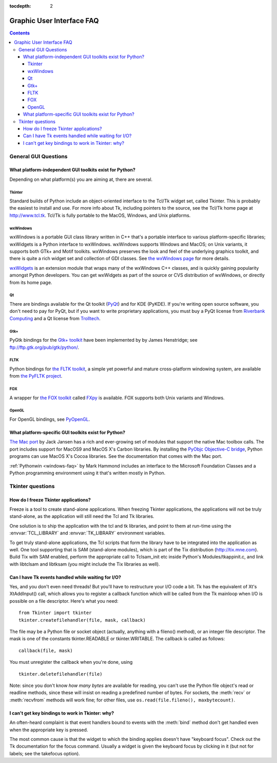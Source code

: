 :tocdepth: 2

==========================
Graphic User Interface FAQ
==========================

.. contents::

General GUI Questions
=====================

What platform-independent GUI toolkits exist for Python?
--------------------------------------------------------

Depending on what platform(s) you are aiming at, there are several.

.. XXX check links

Tkinter
'''''''

Standard builds of Python include an object-oriented interface to the Tcl/Tk
widget set, called Tkinter.  This is probably the easiest to install and use.
For more info about Tk, including pointers to the source, see the Tcl/Tk home
page at http://www.tcl.tk.  Tcl/Tk is fully portable to the MacOS, Windows, and
Unix platforms.

wxWindows
'''''''''

wxWindows is a portable GUI class library written in C++ that's a portable
interface to various platform-specific libraries; wxWidgets is a Python
interface to wxWindows.  wxWindows supports Windows and MacOS; on Unix variants,
it supports both GTk+ and Motif toolkits.  wxWindows preserves the look and feel
of the underlying graphics toolkit, and there is quite a rich widget set and
collection of GDI classes.  See `the wxWindows page <http://www.wxwindows.org>`_
for more details.

`wxWidgets <http://wxwidgets.org>`_ is an extension module that wraps many of
the wxWindows C++ classes, and is quickly gaining popularity amongst Python
developers.  You can get wxWidgets as part of the source or CVS distribution of
wxWindows, or directly from its home page.

Qt
'''

There are bindings available for the Qt toolkit (`PyQt
<http://www.riverbankcomputing.co.uk/pyqt/>`_) and for KDE (PyKDE).  If you're
writing open source software, you don't need to pay for PyQt, but if you want to
write proprietary applications, you must buy a PyQt license from `Riverbank
Computing <http://www.riverbankcomputing.co.uk>`_ and a Qt license from
`Trolltech <http://www.trolltech.com>`_.

Gtk+
''''

PyGtk bindings for the `Gtk+ toolkit <http://www.gtk.org>`_ have been
implemented by by James Henstridge; see ftp://ftp.gtk.org/pub/gtk/python/.

FLTK
''''

Python bindings for `the FLTK toolkit <http://www.fltk.org>`_, a simple yet
powerful and mature cross-platform windowing system, are available from `the
PyFLTK project <http://pyfltk.sourceforge.net>`_.


FOX
'''

A wrapper for `the FOX toolkit <http://www.fox-toolkit.org/>`_ called `FXpy
<http://fxpy.sourceforge.net/>`_ is available.  FOX supports both Unix variants
and Windows.


OpenGL
''''''

For OpenGL bindings, see `PyOpenGL <http://pyopengl.sourceforge.net>`_.


What platform-specific GUI toolkits exist for Python?
-----------------------------------------------------

`The Mac port <http://python.org/download/mac>`_ by Jack Jansen has a rich and
ever-growing set of modules that support the native Mac toolbox calls.  The port
includes support for MacOS9 and MacOS X's Carbon libraries.  By installing the
`PyObjc Objective-C bridge <http://pyobjc.sourceforge.net>`_, Python programs
can use MacOS X's Cocoa libraries. See the documentation that comes with the Mac
port.

:ref:`Pythonwin <windows-faq>` by Mark Hammond includes an interface to the
Microsoft Foundation Classes and a Python programming environment using it
that's written mostly in Python.


Tkinter questions
=================

How do I freeze Tkinter applications?
-------------------------------------

Freeze is a tool to create stand-alone applications.  When freezing Tkinter
applications, the applications will not be truly stand-alone, as the application
will still need the Tcl and Tk libraries.

One solution is to ship the application with the tcl and tk libraries, and point
to them at run-time using the :envvar:`TCL_LIBRARY` and :envvar:`TK_LIBRARY`
environment variables.

To get truly stand-alone applications, the Tcl scripts that form the library
have to be integrated into the application as well. One tool supporting that is
SAM (stand-alone modules), which is part of the Tix distribution
(http://tix.mne.com).  Build Tix with SAM enabled, perform the appropriate call
to Tclsam_init etc inside Python's Modules/tkappinit.c, and link with libtclsam
and libtksam (you might include the Tix libraries as well).


Can I have Tk events handled while waiting for I/O?
---------------------------------------------------

Yes, and you don't even need threads!  But you'll have to restructure your I/O
code a bit.  Tk has the equivalent of Xt's XtAddInput() call, which allows you
to register a callback function which will be called from the Tk mainloop when
I/O is possible on a file descriptor.  Here's what you need::

   from Tkinter import tkinter
   tkinter.createfilehandler(file, mask, callback)

The file may be a Python file or socket object (actually, anything with a
fileno() method), or an integer file descriptor.  The mask is one of the
constants tkinter.READABLE or tkinter.WRITABLE.  The callback is called as
follows::

   callback(file, mask)

You must unregister the callback when you're done, using ::

   tkinter.deletefilehandler(file)

Note: since you don't know *how many bytes* are available for reading, you can't
use the Python file object's read or readline methods, since these will insist
on reading a predefined number of bytes.  For sockets, the :meth:`recv` or
:meth:`recvfrom` methods will work fine; for other files, use
``os.read(file.fileno(), maxbytecount)``.


I can't get key bindings to work in Tkinter: why?
-------------------------------------------------

An often-heard complaint is that event handlers bound to events with the
:meth:`bind` method don't get handled even when the appropriate key is pressed.

The most common cause is that the widget to which the binding applies doesn't
have "keyboard focus".  Check out the Tk documentation for the focus command.
Usually a widget is given the keyboard focus by clicking in it (but not for
labels; see the takefocus option).



